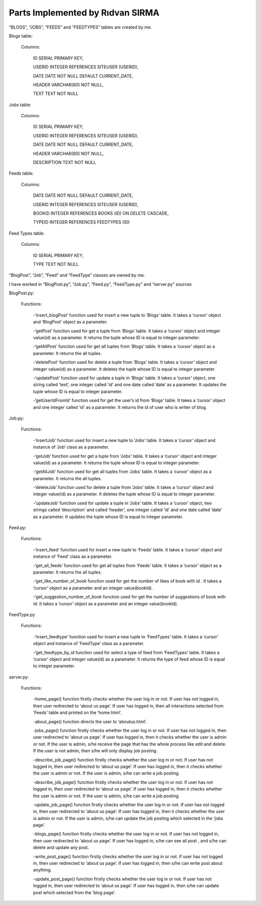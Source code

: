 Parts Implemented by Rıdvan SIRMA
=================================
“BLOGS”, “JOBS”, “FEEDS” and “FEEDTYPES” tables are created by me.

Blogs table:

   Columns:

      ID SERIAL PRIMARY KEY,

      USERID INTEGER REFERENCES SITEUSER (USERID),

      DATE DATE NOT NULL DEFAULT CURRENT_DATE,

      HEADER VARCHAR(80) NOT NULL,

      TEXT TEXT NOT NULL

Jobs table:

   Columns:

      ID SERIAL PRIMARY KEY,

      USERID INTEGER REFERENCES SITEUSER (USERID),

      DATE DATE NOT NULL DEFAULT CURRENT_DATE,

      HEADER VARCHAR(80) NOT NULL,

      DESCRIPTION TEXT NOT NULL

Feeds table:

   Columns:

      DATE DATE NOT NULL DEFAULT CURRENT_DATE,

      USERID INTEGER REFERENCES SITEUSER (USERID),

      BOOKID INTEGER REFERENCES BOOKS (ID) ON DELETE CASCADE,

      TYPEID INTEGER REFERENCES FEEDTYPES (ID)

Feed Types table:

   Columns:

      ID SERIAL PRIMARY KEY,

      TYPE TEXT NOT NULL



“BlogPost”, “Job”, “Feed” and “FeedType” classes are owned by me.

I have worked in “BlogPost.py”, “Job.py”, “Feed.py”, “FeedType.py” and “server.py” sources





BlogPost.py:

   Functions:

      -‘insert_blogPost’ function used for insert a new tuple to ‘Blogs’ table. It takes a ‘cursor’ object and ‘BlogPost’ object as a parameter.

      -‘getPost’ function used for get a tuple from ‘Blogs’ table. It takes a ‘cursor’ object and integer value(id) as a parameter. It returns the tuple whose ID is equal to integer parameter.

      -‘getAllPost’ function used for get all tuples from ‘Blogs’ table. It takes a ‘cursor’ object as a parameter. It returns the all tuples.

      -‘deletePost’ function used for delete a tuple from ‘Blogs’ table. It takes a ‘cursor’ object and integer value(id) as a parameter. It deletes the tuple whose ID is equal to integer parameter.

      -‘updatePost’ function used for update a tuple in ‘Blogs’ table. It takes a ‘cursor’ object, one string called ‘text’, one integer called ‘id’ and one date called ‘date’ as a parameter. It updates the tuple whose ID is equal to integer parameter.

      -‘getUserIdFromId’ function used for get the user’s id from ‘Blogs’ table. It takes a ‘cursor’ object and one integer called ‘id’ as a parameter. It returns the id of user who is writer of blog.

Job.py:

   Functions:

      -‘insertJob’ function used for insert a new tuple to ‘Jobs’ table. It takes a ‘cursor’ object and instance of ‘Job’ class as a parameter.

      -‘getJob’ function used for get a tuple from ‘Jobs’ table. It takes a ‘cursor’ object and integer value(id) as a parameter. It returns the tuple whose ID is equal to integer parameter.

      -‘getAllJob’ function used for get all tuples from ‘Jobs’ table. It takes a ‘cursor’ object as a parameter. It returns the all tuples.

      -‘deleteJob’ function used for delete a tuple from ‘Jobs’ table. It takes a ‘cursor’ object and integer value(id) as a parameter. It deletes the tuple whose ID is equal to integer parameter.

      -‘updateJob’ function used for update a tuple in ‘Jobs’ table. It takes a ‘cursor’ object, two strings called ‘description’ and called ‘header’, one integer called ‘id’ and one date called ‘date’ as a parameter. It updates the tuple whose ID is equal to integer parameter.

Feed.py:

   Functions:

      -‘insert_feed’ function used for insert a new tuple to ‘Feeds’ table. It takes a ‘cursor’ object and instance of ‘Feed’ class as a parameter.

      -‘get_all_feeds’ function used for get all tuples from ‘Feeds’ table. It takes a ‘cursor’ object as a parameter. It returns the all tuples.

      -‘get_like_number_of_book function used for get the number of likes of book with id . It takes a ‘cursor’ object as a parameter and an integer value(bookId).

      -‘get_suggestion_number_of_book function used for get the number of suggestions of book with id. It takes a ‘cursor’ object as a parameter and an integer value(bookId).

FeedType.py

   Functions:

      -‘insert_feedtype’ function used for insert a new tuple to ‘FeedTypes’ table. It takes a ‘cursor’ object and instance of ‘FeedType’ class as a parameter.

      -‘get_feedtype_by_id function used for select a type of feed from ‘FeedTypes’ table. It takes a ‘cursor’ object and integer value(id) as a parameter. It returns the type of feed whose ID is equal to integer parameter.

server.py:

   Functions:

      -home_page() function firstly checks whether the user log in or not. If user has not logged in, then user redirected to ‘about us page’. If user has logged in, then all interactions selected from ‘Feeds’ table and printed on the ‘home.html’.

      -about_page() function directs the user to ‘aboutus.html’.

      -jobs_page() function firstly checks whether the user log in or not. If user has not logged in, then user redirected to ‘about us page’. If user has logged in, then it checks whether the user is admin or not. If the user is admin, s/he receive the page that has the whole process like edit and delete. If the user is not admin, then s/he will only display job posting.

      -describe_job_page() function firstly checks whether the user log in or not. If user has not logged in, then user redirected to ‘about us page’. If user has logged in, then it checks whether the user is admin or not. If the user is admin, s/he can write a job posting.

      -describe_job_page() function firstly checks whether the user log in or not. If user has not logged in, then user redirected to ‘about us page’. If user has logged in, then it checks whether the user is admin or not. If the user is admin, s/he can write a job posting.

      -update_job_page() function firstly checks whether the user log in or not. If user has not logged in, then user redirected to ‘about us page’. If user has logged in, then it checks whether the user is admin or not. If the user is admin, s/he can update the job posting which selected in the ‘jobs page’.

      -blogs_page() function firstly checks whether the user log in or not. If user has not logged in, then user redirected to ‘about us page’. If user has logged in, s/he can see all post , and s/he can delete and update any post.

      -write_post_page() function firstly checks whether the user log in or not. If user has not logged in, then user redirected to ‘about us page’. If user has logged in, then s/he can write post about anything.

      -update_post_page() function firstly checks whether the user log in or not. If user has not logged in, then user redirected to ‘about us page’. If user has logged in, then s/he can update post which selected from the ‘blog page’.

















